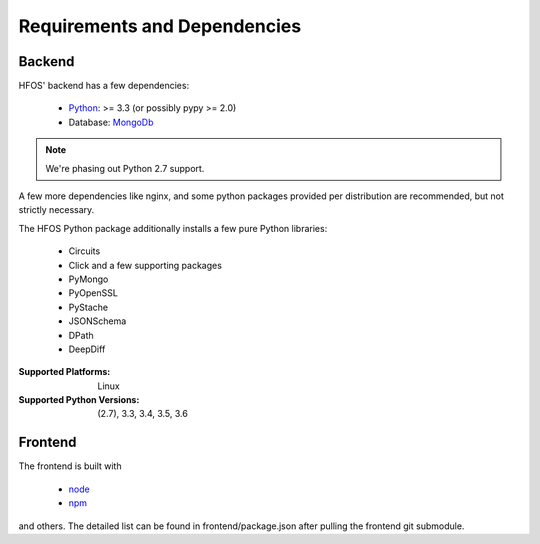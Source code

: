 .. _Python: https://python.org
.. _MongoDb: https://mongodb.org/
.. _node: https://nodejs.org
.. _npm: https://npmjs.com

Requirements and Dependencies
=============================

Backend
-------

HFOS' backend has a few dependencies:

    - `Python`_: >= 3.3 (or possibly pypy >= 2.0)
    - Database: `MongoDb`_


.. note:: We're phasing out Python 2.7 support.

A few more dependencies like nginx, and some python packages provided
per distribution are recommended, but not strictly necessary.

The HFOS Python package additionally installs a few pure Python libraries:

    - Circuits
    - Click and a few supporting packages
    - PyMongo
    - PyOpenSSL
    - PyStache
    - JSONSchema
    - DPath
    - DeepDiff

:Supported Platforms: Linux

:Supported Python Versions: (2.7), 3.3, 3.4, 3.5, 3.6

Frontend
--------

The frontend is built with

    - `node`_
    - `npm`_

and others. The detailed list can be found in frontend/package.json
after pulling the frontend git submodule.

.. todo:: Link backend deps